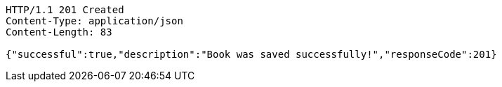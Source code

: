 [source,http,options="nowrap"]
----
HTTP/1.1 201 Created
Content-Type: application/json
Content-Length: 83

{"successful":true,"description":"Book was saved successfully!","responseCode":201}
----